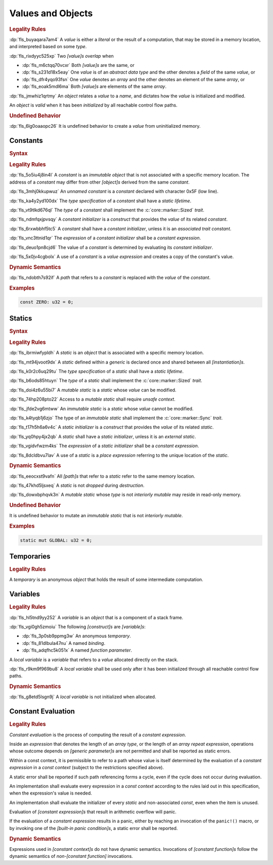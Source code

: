 .. SPDX-License-Identifier: MIT OR Apache-2.0
   SPDX-FileCopyrightText: Critical Section GmbH

.. default-domain:: spec

Values and Objects
==================

.. rubric:: Legality Rules

:dp:`fls_buyaqara7am4`
A :t:`value` is either a :t:`literal` or the result of a computation, that may
be stored in a memory location, and interpreted based on some :t:`type`.

:dp:`fls_rixdyyc525xp`
Two :t:`[value]s` :t:`overlap` when

* :dp:`fls_m6ctqq70vcxr`
  Both :t:`[value]s` are the same, or

* :dp:`fls_s231d18x5eay`
  One :t:`value` is of an :t:`abstract data type` and the other denotes a
  :t:`field` of the same :t:`value`, or

* :dp:`fls_dfr4yqo93fsn`
  One :t:`value` denotes an :t:`array` and the other denotes an element of the
  same :t:`array`, or

* :dp:`fls_eoak5mdl6ma`
  Both :t:`[value]s` are elements of the same :t:`array`.

:dp:`fls_jmwhiz1qrtmy`
An :t:`object` relates a :t:`value` to a :t:`name`, and dictates how the
:t:`value` is initialized and modified.

An :t:`object` is :t:`valid` when it has been :t:`initialized` by all reachable
control flow paths.

.. rubric:: Undefined Behavior

:dp:`fls_6lg0oaaopc26`
It is undefined behavior to create a :t:`value` from uninitialized memory.

Constants
---------

.. rubric:: Syntax

.. syntax::

   ConstantDeclaration ::=
       $$const$$ (Name | $$_$$) TypeAscription ConstantInitializer? $$;$$

   ConstantInitializer ::=
       $$=$$ Expression

.. rubric:: Legality Rules

:dp:`fls_5o5iu4j8in4l`
A :t:`constant` is an :t:`immutable` :t:`object` that is not associated with a
specific memory location. The address of a :t:`constant` may differ from other
:t:`[object]s` derived from the same :t:`constant`.

:dp:`fls_3mhj0kkupwuz`
An :t:`unnamed constant` is a :t:`constant` declared with character 0x5F (low
line).

:dp:`fls_ka4y2yd100dx`
The :t:`type specification` of a :t:`constant` shall have a :t:`static
lifetime`.

:dp:`fls_vt9tlkd676ql`
The :t:`type` of a :t:`constant` shall implement the :c:`core::marker::Sized`
:t:`trait`.

:dp:`fls_ndmfqxjpvsqy`
A :t:`constant initializer` is a :t:`construct` that provides the :t:`value` of
its related :t:`constant`.

:dp:`fls_6rxwbbhf5tc5`
A :t:`constant` shall have a :t:`constant initializer`, unless it is an
:t:`associated trait constant`.

:dp:`fls_vnc3ttnid1qr`
The :t:`expression` of a :t:`constant initializer` shall be a :t:`constant
expression`.

:dp:`fls_deuo1pn8cjd6`
The value of a :t:`constant` is determined by evaluating its :t:`constant
initializer`.

:dp:`fls_5x0jv4cgbolx`
A use of a :t:`constant` is a :t:`value expression` and creates a copy of the
constant's value.

.. rubric:: Dynamic Semantics

:dp:`fls_ndobth7s92if`
A :t:`path` that refers to a :t:`constant` is replaced with the :t:`value` of
the :t:`constant`.

.. rubric:: Examples

.. code-block:: text

   const ZERO: u32 = 0;

Statics
-------

.. rubric:: Syntax

.. syntax::

   StaticDeclaration ::=
       $$static$$ $$mut$$? Name TypeAscription StaticInitializer? $$;$$

   StaticInitializer ::=
   $$=$$ Expression

.. rubric:: Legality Rules

:dp:`fls_ibrmiwfypldh`
A :t:`static` is an :t:`object` that is associated with a specific memory
location.

:dp:`fls_mt94jvoot9dx`
A :t:`static` defined within a :t:`generic` is declared once and shared between
all :t:`[instantiation]s`.

:dp:`fls_k0r2c6uq29tu`
The :t:`type specification` of a :t:`static` shall have a :t:`static lifetime`.

:dp:`fls_b6ods85htuyn`
The :t:`type` of a :t:`static` shall implement the :c:`core::marker::Sized`
:t:`trait`.

:dp:`fls_doi4z6u55bi7`
A :t:`mutable static` is a :t:`static` whose :t:`value` can be modified.

:dp:`fls_74hp208pto22`
Access to a :t:`mutable static` shall require :t:`unsafe context`.

:dp:`fls_jfde2vg6mtww`
An :t:`immutable static` is a :t:`static` whose :t:`value` cannot be modified.

:dp:`fls_k4tyqb1j6zjo`
The type of an :t:`immutable static` shall implement the :c:`core::marker::Sync`
:t:`trait`.

:dp:`fls_t17h5h6a6v4c`
A :t:`static initializer` is a :t:`construct` that provides the :t:`value` of
its related :t:`static`.

:dp:`fls_yq0hpy4jx2qb`
A :t:`static` shall have a :t:`static initializer`, unless it is an :t:`external
static`.

:dp:`fls_vgidvfwzm4ks`
The :t:`expression` of a :t:`static initializer` shall be a :t:`constant
expression`.

:dp:`fls_8dcldbvu7lav`
A use of a :t:`static` is a :t:`place expression` referring to the unique
location of the :t:`static`.

.. rubric:: Dynamic Semantics

:dp:`fls_eeocxst9vafn`
All :t:`[path]s` that refer to a :t:`static` refer to the same memory location.

:dp:`fls_47khd5ljsxeq`
A :t:`static` is not :t:`dropped` during :t:`destruction`.

:dp:`fls_dowxbphqvk3n`
A :t:`mutable static` whose :t:`type` is not :t:`interiorly mutable` may reside
in read-only memory.

.. rubric:: Undefined Behavior

It is undefined behavior to mutate an :t:`immutable static` that is not
:t:`interiorly mutable`.

.. rubric:: Examples

.. code-block:: text

   static mut GLOBAL: u32 = 0;

Temporaries
-----------

.. rubric:: Legality Rules

A :t:`temporary` is an anonymous :t:`object` that holds the result of some
intermediate computation.

Variables
---------

.. rubric:: Legality Rules

:dp:`fls_hl5tnd9yy252`
A :t:`variable` is an :t:`object` that is a component of a stack frame.

:dp:`fls_vgi0gh5zmoiu`
The following :t:`[construct]s` are :t:`[variable]s`:

* :dp:`fls_3p0sb9ppmg3w`
  An anonymous :t:`temporary`.

* :dp:`fls_81dlbula47nu`
  A named :t:`binding`.

* :dp:`fls_adqfhc5k051x`
  A named :t:`function parameter`.

A :t:`local variable` is a :t:`variable` that refers to a :t:`value` allocated
directly on the stack.

:dp:`fls_r9km9f969bu8`
A :t:`local variable` shall be used only after it has been initialized through
all reachable control flow paths.

.. rubric:: Dynamic Semantics

:dp:`fls_g8etd5lsgn9j`
A :t:`local variable` is not initialized when allocated.

Constant Evaluation
-------------------

.. rubric:: Legality Rules

:t:`Constant evaluation` is the process of computing the result of a
:t:`constant expression`.

Inside an :t:`expression` that denotes the length of an :t:`array type`, or
the length of an :t:`array repeat expression`, operations whose outcome depends
on :t:`[generic parameter]s` are not permitted and shall be reported as static
errors.

Within a const context, it is permissible to refer to a path whose value is
itself determined by the evaluation of a :t:`constant expression` in a :t:`const
context` (subject to the restrictions specified above).

A static error shall be reported if such path referencing forms a cycle, even if
the cycle does not occur during evaluation.

An implementation shall evaluate every expression in a :t:`const context`
according to the rules laid out in this specification, when the expression's
value is needed.

An implementation shall evaluate the initializer of every :t:`static` and
non-associated :t:`const`, even when the item is unused.

Evaluation of :t:`[constant expression]s` that result in arithmetic overflow
will panic.

If the evaluation of a :t:`constant expression` results in a panic, either by
reaching an invocation of the ``panic!()`` macro, or by invoking one of the
:t:`[built-in panic condition]s`, a static error shall be reported.

.. rubric:: Dynamic Semantics

Expressions used in :t:`[constant context]s` do not have dynamic semantics.
Invocations of :t:`[constant function]s` follow the dynamic semantics of
:t:`non-[constant function]` invocations.

